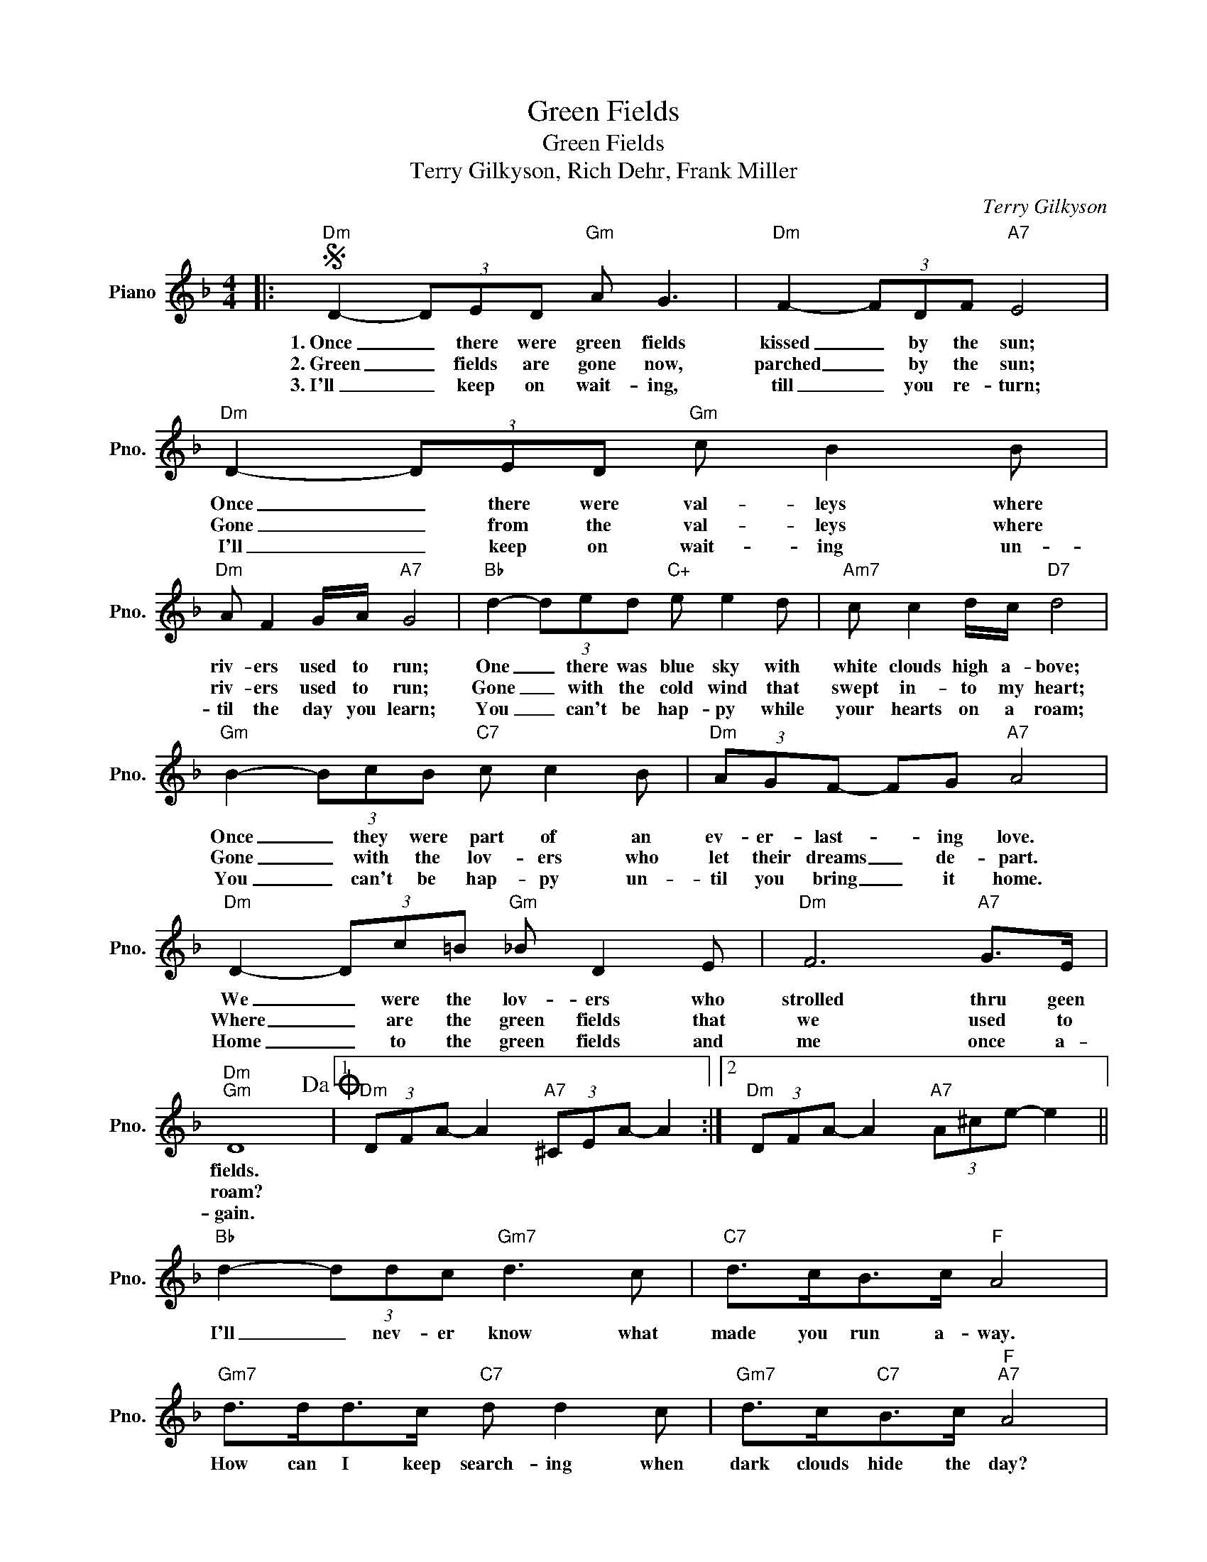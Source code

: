 X:1
T:Green Fields
T:Green Fields
T:Terry Gilkyson, Rich Dehr, Frank Miller
C:Terry Gilkyson
Z:All Rights Reserved
L:1/8
M:4/4
K:F
V:1 treble nm="Piano" snm="Pno."
%%MIDI program 0
%%MIDI control 7 100
%%MIDI control 10 64
V:1
|:S"Dm" D2- (3DED"Gm" A G3 |"Dm" F2- (3FDF"A7" E4 |"Dm" D2- (3DED"Gm" c B2 B | %3
w: 1.~Once _ there were green fields|kissed _ by the sun;|Once _ there were val- leys where|
w: 2.~Green _ fields are gone now,|parched _ by the sun;|Gone _ from the val- leys where|
w: 3.~I'll _ keep on wait- ing,|till _ you re- turn;|I'll _ keep on wait- ing un-|
"Dm" A F2 G/A/"A7" G4 |"Bb" d2- (3ded"C+" e e2 d |"Am7" c c2 d/c/"D7" d4 | %6
w: riv- ers used to run;|One _ there was blue sky with|white clouds high a- bove;|
w: riv- ers used to run;|Gone _ with the cold wind that|swept in- to my heart;|
w: til the day you learn;|You _ can't be hap- py while|your hearts on a roam;|
"Gm" B2- (3BcB"C7" c c2 B |"Dm" (3AGF- FG"A7" A4 |"Dm" D2- (3Dc=B"Gm" _B D2 E |"Dm" F6"A7" G>E | %10
w: Once _ they were part of an|ev- er- last- * ing love.|We _ were the lov- ers who|strolled thru geen|
w: Gone _ with the lov- ers who|let their dreams _ de- part.|Where _ are the green fields that|we used to|
w: You _ can't be hap- py un-|til you bring _ it home.|Home _ to the green fields and|me once a-|
"Dm""Gm" D8!dacoda! |1"Dm" (3DFA- A2"A7" (3^CEA- A2 :|2"Dm" (3DFA- A2"A7" (3A^ce- e2 || %13
w: fields.|||
w: roam?|||
w: gain.|||
"Bb" d2- (3ddc"Gm7" d3 c |"C7" d>cB>c"F" A4 |"Gm7" d>dd>c"C7" d d2 c |"Gm7" d>c"C7"B>c"F""A7" A4 | %17
w: I'll _ nev- er know what|made you run a- way.|How can I keep search- ing when|dark clouds hide the day?|
w: ||||
w: ||||
"Dm" z3/2 f<fe/ f3 e |"Bb" f>ed>c"Gm" B4 |"Dm" A F2 G/A/"Gm" G G3 | G>EF>G"A7" A3 A!D.S.! || %21
w: I on- ly know there's|no- thing here for me,|Noth- ing in this wide world|left for me to see. But|
w: ||||
w: ||||
O"Dm" (3DFA- A2"A7" (3DFA- A2 |"Bb" G2- (3GAB"Gm7" f f2 d |"Dm""Bb7" f6"A7" ^ce |"Dm" (d4 A4 | %25
w: |Home _ to the green fields and|me once a-|gain. _|
w: ||||
w: ||||
 D6) z2 |] %26
w: _|
w: |
w: |

